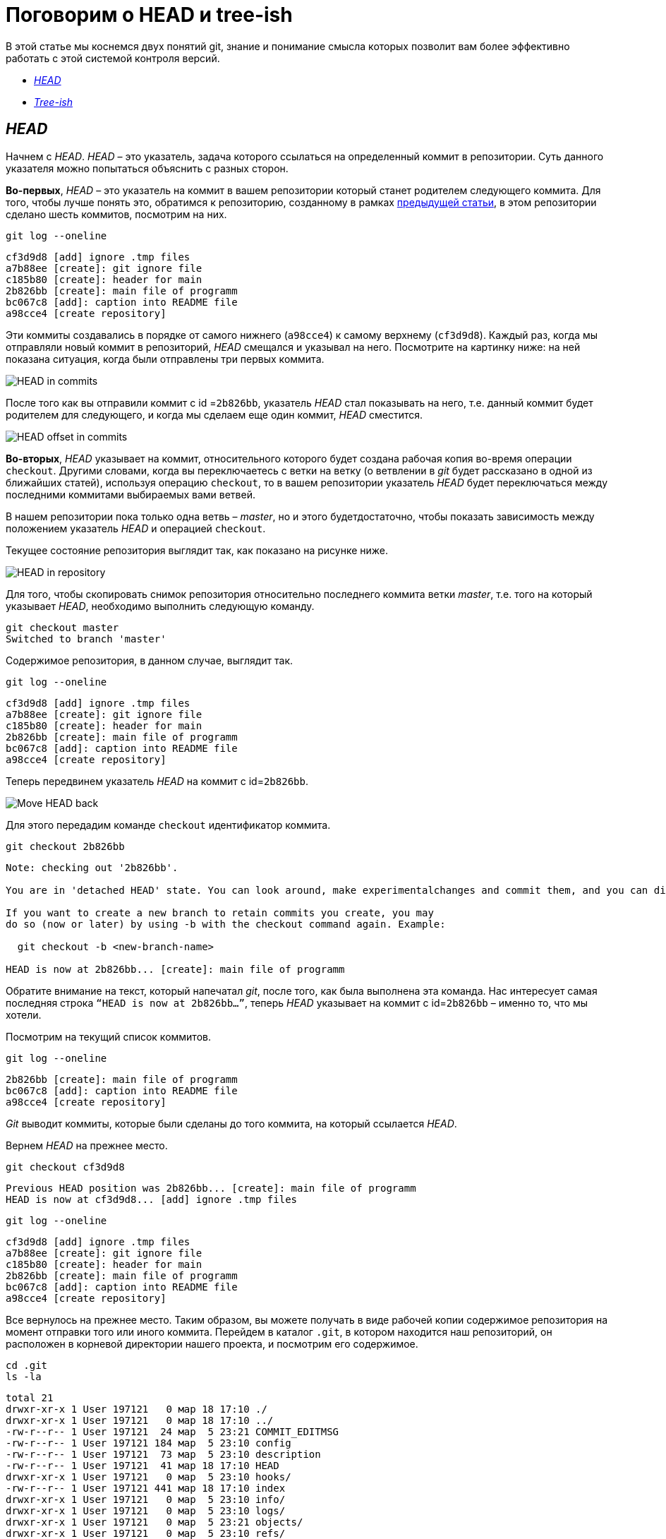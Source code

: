 = Поговорим о HEAD и tree-ish

В этой статье мы коснемся двух понятий git, знание и понимание смысла которых позволит вам более эффективно работать с этой системой контроля версий.

* <<HEAD,_HEAD_>>
* <<Tree-ish,_Tree-ish_>>

== _HEAD_ [[HEAD]]

Начнем с _HEAD_. _HEAD_ – это указатель, задача которого ссылаться на определенный коммит в репозитории. Суть данного указателя можно попытаться объяснить с разных сторон.

*Во-первых*, _HEAD_ – это указатель на коммит в вашем репозитории который станет родителем следующего коммита. Для того, чтобы лучше понять это, обратимся к репозиторию, созданному в рамках link:https://devpractice.ru/git-for-beginners-part-6-git-log-work/[предыдущей статьи], в этом репозитории сделано шесть коммитов, посмотрим на них.

[source, shell script]
----
git log --oneline
----

----
cf3d9d8 [add] ignore .tmp files
a7b88ee [create]: git ignore file
c185b80 [create]: header for main
2b826bb [create]: main file of programm
bc067c8 [add]: caption into README file
a98cce4 [create repository]
----

Эти коммиты создавались в порядке от самого нижнего (`a98cce4`) к самому верхнему (`cf3d9d8`). Каждый раз, когда мы отправляли новый коммит в репозиторий, _HEAD_ смещался и указывал на него. Посмотрите на картинку ниже: на ней показана ситуация, когда были отправлены три первых коммита.

image::/img/head-in-commits.png[HEAD in commits]

После того как вы отправили коммит с id =`2b826bb`, указатель _HEAD_ стал показывать на него,  т.е. данный коммит будет родителем для следующего, и когда мы сделаем еще один коммит, _HEAD_ сместится.

image::/img/head-offset-in-commits.png[HEAD offset in commits]

*Во-вторых*, _HEAD_ указывает на коммит, относительного которого будет создана рабочая копия во-время операции `checkout`. Другими словами, когда вы переключаетесь с ветки на ветку  (о ветвлении в _git_ будет рассказано в одной из ближайших статей), используя операцию `checkout`, то в вашем репозитории указатель _HEAD_ будет переключаться между последними коммитами выбираемых вами ветвей.

В нашем репозитории пока только одна ветвь – _master_, но и этого будетдостаточно,  чтобы показать зависимость между положением указатель _HEAD_ и операцией `checkout`.

Текущее состояние репозитория выглядит так, как показано на рисунке ниже.

image::/img/head-in-repository-after-commits.png[HEAD in repository]

Для того, чтобы скопировать снимок репозитория относительно последнего коммита ветки _master_, т.е. того на который указывает _HEAD_, необходимо выполнить следующую команду.

[source, shell script]
----
git checkout master
Switched to branch 'master'
----

Содержимое репозитория, в данном случае, выглядит так.

[source, shell script]
----
git log --oneline
----

----
cf3d9d8 [add] ignore .tmp files
a7b88ee [create]: git ignore file
c185b80 [create]: header for main
2b826bb [create]: main file of programm
bc067c8 [add]: caption into README file
a98cce4 [create repository]
----

Теперь передвинем указатель _HEAD_ на коммит с id=`2b826bb`.

image::/img/move-head-back.png[Move HEAD back]

Для этого передадим команде `checkout` идентификатор коммита.

[source, shell script]
----
git checkout 2b826bb
----

----
Note: checking out '2b826bb'.

You are in 'detached HEAD' state. You can look around, make experimentalchanges and commit them, and you can discard any commits you make in this state without impacting any branches by performing another checkout.

If you want to create a new branch to retain commits you create, you may
do so (now or later) by using -b with the checkout command again. Example:

  git checkout -b <new-branch-name>

HEAD is now at 2b826bb... [create]: main file of programm
----

Обратите внимание на текст, который напечатал _git_, после того, как была выполнена эта команда. Нас интересует самая последняя строка `“HEAD is now at 2b826bb…”`, теперь _HEAD_ указывает на коммит с id=`2b826bb` – именно то, что мы хотели.

Посмотрим на текущий список коммитов.

[source, shell script]
----
git log --oneline
----

----
2b826bb [create]: main file of programm
bc067c8 [add]: caption into README file
a98cce4 [create repository]
----

_Git_ выводит коммиты, которые были сделаны до того коммита, на который ссылается _HEAD_.

Вернем _HEAD_ на прежнее место.

[source, shell script]
----
git checkout cf3d9d8
----

----
Previous HEAD position was 2b826bb... [create]: main file of programm
HEAD is now at cf3d9d8... [add] ignore .tmp files
----

[source, shell script]
----
git log --oneline
----

----
cf3d9d8 [add] ignore .tmp files
a7b88ee [create]: git ignore file
c185b80 [create]: header for main
2b826bb [create]: main file of programm
bc067c8 [add]: caption into README file
a98cce4 [create repository]
----

Все вернулось на прежнее место. Таким образом, вы можете получать в виде рабочей копии содержимое репозитория на момент отправки того или иного коммита. Перейдем в каталог `.git`, в котором находится наш репозиторий, он расположен в корневой директории нашего проекта, и посмотрим его содержимое.

[source, shell script]
----
cd .git
ls -la
----

----
total 21
drwxr-xr-x 1 User 197121   0 мар 18 17:10 ./
drwxr-xr-x 1 User 197121   0 мар 18 17:10 ../
-rw-r--r-- 1 User 197121  24 мар  5 23:21 COMMIT_EDITMSG
-rw-r--r-- 1 User 197121 184 мар  5 23:10 config
-rw-r--r-- 1 User 197121  73 мар  5 23:10 description
-rw-r--r-- 1 User 197121  41 мар 18 17:10 HEAD
drwxr-xr-x 1 User 197121   0 мар  5 23:10 hooks/
-rw-r--r-- 1 User 197121 441 мар 18 17:10 index
drwxr-xr-x 1 User 197121   0 мар  5 23:10 info/
drwxr-xr-x 1 User 197121   0 мар  5 23:10 logs/
drwxr-xr-x 1 User 197121   0 мар  5 23:21 objects/
drwxr-xr-x 1 User 197121   0 мар  5 23:10 refs/
----

В данном каталоге содержится файл _HEAD_, в нем находится идентификатор, на который ссылается данный указатель. Посмотрим содержимое файла _HEAD_.

[source, shell script]
----
cat HEAD
----

----
cf3d9d8f7b283267a085986e85cc8f152cca420d
----

_HEAD_ указывает на коммит `cf3d9d8`.

== Tree-ish [[Tree-ish]]

Понятие _tree-ish_ часто используется в документации по _git_. _Tree-ish_ – это то, что указывает на коммит, эту сущность мы можем передавать в качестве аргумента для команд _git_. Вот список того, чем может являться _tree-ish_.

.Tree-ish
[options="header,footer"]
|=====================================================================
|          Tree-ish         | Examples
|  1. <sha1>                | dae86e1950b1277e545cee180551750029cfe735
|  2. <describeOutput>      | v1.7.4.2-679-g3bee7fb
|  3. <refname>             | master, heads/master, refs/heads/master
|  4. <refname>@{<date>}    | master@{yesterday}, HEAD@{5 minutes ago}
|  5. <refname>@{<n>}       | master@{1}
|  6. @{<n>}                | @{1}
|  7. @{-<n>}               | @{-1}
|  8. <refname>@{upstream}  | master@{upstream}, @{u}
|  9. <rev>^                | HEAD^, v1.5.1^0
| 10. <rev>~<n>             | master~3
| 11. <rev>^{<type>}        | v0.99.8^{commit}
| 12. <rev>^{}              | v0.99.8^{}
| 13. <rev>^{/<text>}       | HEAD^{/fix nasty bug}
| 14. :/<text>              | :/fix nasty bug
| 15. <rev>:<path>          | HEAD:README.txt, master:sub-directory/
|=====================================================================

Рассмотрим работу с _tree-ish_ на примере команды `git show`.

[source, shell script]
----
git show cf3d9d8f -q
----

----
commit cf3d9d8f7b283267a085986e85cc8f152cca420d
Author: Writer <writer@somecompany.com>
Date:   Mon Mar 5 23:21:59 2018 +0500

    [add] ignore .tmp files

git show -q HEAD
commit cf3d9d8f7b283267a085986e85cc8f152cca420d
Author: Writer <writer@somecompany.com>
Date:   Mon Mar 5 23:21:59 2018 +0500

    [add] ignore .tmp files

git show -q master
commit cf3d9d8f7b283267a085986e85cc8f152cca420d
Author: Writer <writer@somecompany.com>
Date:   Mon Mar 5 23:21:59 2018 +0500

    [add] ignore .tmp files

git show -q @{5}
commit cf3d9d8f7b283267a085986e85cc8f152cca420d
Author: Writer <writer@somecompany.com>
Date:   Mon Mar 5 23:21:59 2018 +0500

    [add] ignore .tmp files
----

Во всех примерах, представленных выше, команде `git show` мы передаем различные _tree-ish_, которые на самом деле указывают на одно и тоже место – последний коммит.
